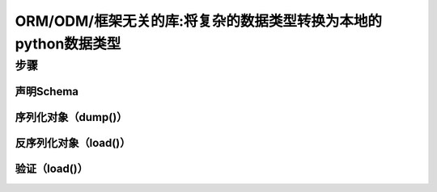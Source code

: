 ORM/ODM/框架无关的库:将复杂的数据类型转换为本地的python数据类型
-------
步骤
>>>>>>>>>
声明Schema
:::::::::
序列化对象（dump()）
:::::::::
反序列化对象（load()）
:::::::::
验证（load()）
:::::::::